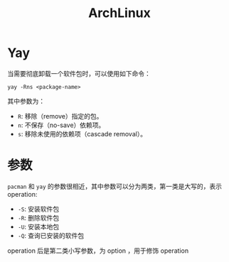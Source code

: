 :PROPERTIES:
:ID:       8210f9ca-154c-4102-b60e-64f4fa1c7773
:END:
#+title: ArchLinux

* Yay
当需要彻底卸载一个软件包时，可以使用如下命令：

#+begin_src shell
yay -Rns <package-name>
#+end_src

其中参数为：

- ~R~: 移除（remove）指定的包。
- ~n~: 不保存（no-save）依赖项。
- ~s~: 移除未使用的依赖项（cascade removal）。

* 参数
~pacman~ 和 ~yay~ 的参数很相近，其中参数可以分为两类，第一类是大写的，表示 operation: 

- ~-S~: 安装软件包
- ~-R~: 删除软件包
- ~-U~: 安装本地包
- ~-Q~: 查询已安装的软件包

operation 后是第二类小写参数，为 option ，用于修饰 operation

